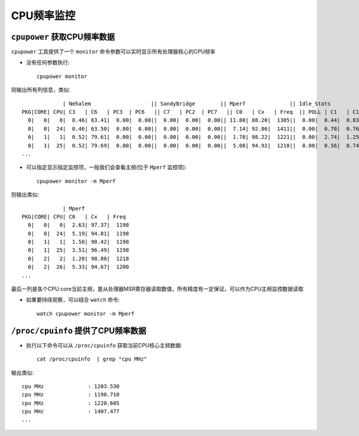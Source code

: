 .. _cpufreq_monitor:

==================
CPU频率监控
==================

``cpupower`` 获取CPU频率数据
==============================

``cpupower`` 工具提供了一个 ``monitor`` 命令参数可以实时显示所有处理器核心的CPU频率

- 没有任何参数执行::

   cpupower monitor

则输出所有列信息，类似::

                | Nehalem                   || SandyBridge        || Mperf              || Idle_Stats
   PKG|CORE| CPU| C3   | C6   | PC3  | PC6   || C7   | PC2  | PC7   || C0   | Cx   | Freq  || POLL | C1   | C1E  | C3   | C6
     0|   0|   0|  0.46| 63.41|  0.00|  0.00||  0.00|  0.00|  0.00|| 11.80| 88.20|  1305||  0.00|  0.44|  0.83|  2.67| 84.93
     0|   0|  24|  0.46| 63.50|  0.00|  0.00||  0.00|  0.00|  0.00||  7.14| 92.86|  1411||  0.00|  0.70|  0.76|  0.94| 90.82
     0|   1|   1|  0.52| 79.61|  0.00|  0.00||  0.00|  0.00|  0.00||  1.78| 98.22|  1221||  0.00|  2.74|  1.25|  0.11| 94.57
     0|   1|  25|  0.52| 79.69|  0.00|  0.00||  0.00|  0.00|  0.00||  5.08| 94.92|  1210||  0.00|  0.56|  0.74|  0.85| 92.98
   ...

- 可以指定显示指定监控项，一般我们会查看主频(位于 ``Mperf`` 监控项)::

   cpupower monitor -m Mperf

则输出类似::

                | Mperf
   PKG|CORE| CPU| C0   | Cx   | Freq
     0|   0|   0|  2.63| 97.37|  1198
     0|   0|  24|  5.19| 94.81|  1198
     0|   1|   1|  1.58| 98.42|  1198
     0|   1|  25|  3.51| 96.49|  1198
     0|   2|   2|  1.20| 98.80|  1218
     0|   2|  26|  5.33| 94.67|  1200
   ...

最后一列是各个CPU core当前主频，是从处理器MSR寄存器读取数值，所有精度有一定保证，可以作为CPU主频监控数据读取

- 如果要持续观察，可以结合 ``watch`` 命令::

   watch cpupower monitor -m Mperf

``/proc/cpuinfo`` 提供了CPU频率数据
======================================

- 执行以下命令可以从 ``/proc/cpuinfo`` 获取当前CPU核心主频数据::

   cat /proc/cpuinfo  | grep "cpu MHz"

输出类似::

   cpu MHz		: 1203.530
   cpu MHz		: 1198.710
   cpu MHz		: 1220.605
   cpu MHz		: 1407.477
   ...
